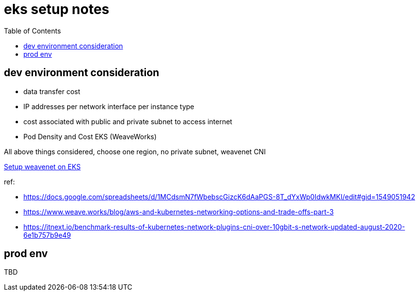 = eks setup notes
:TOC:

== dev environment consideration

* data transfer cost
* IP addresses per network interface per instance type
* cost associated with public and private subnet to access internet
* Pod Density and Cost EKS (WeaveWorks)


All above things considered, choose one region, no private subnet, weavenet CNI


https://www.weave.works/docs/net/latest/kubernetes/kube-addon/#-installing-on-eks[Setup weavenet on EKS]

ref:

* https://docs.google.com/spreadsheets/d/1MCdsmN7fWbebscGizcK6dAaPGS-8T_dYxWp0IdwkMKI/edit#gid=1549051942
* https://www.weave.works/blog/aws-and-kubernetes-networking-options-and-trade-offs-part-3
* https://itnext.io/benchmark-results-of-kubernetes-network-plugins-cni-over-10gbit-s-network-updated-august-2020-6e1b757b9e49

== prod env

TBD
